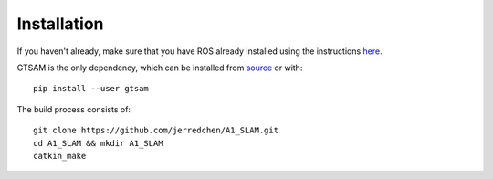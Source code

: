 Installation
============

If you haven't already, make sure that you have ROS already installed using the instructions `here <http://wiki.ros.org/ROS/Installation/>`_.

GTSAM is the only dependency, which can be installed from `source <https://github.com/borglab/gtsam>`_ or with::

  pip install --user gtsam

The build process consists of::

  git clone https://github.com/jerredchen/A1_SLAM.git
  cd A1_SLAM && mkdir A1_SLAM
  catkin_make
